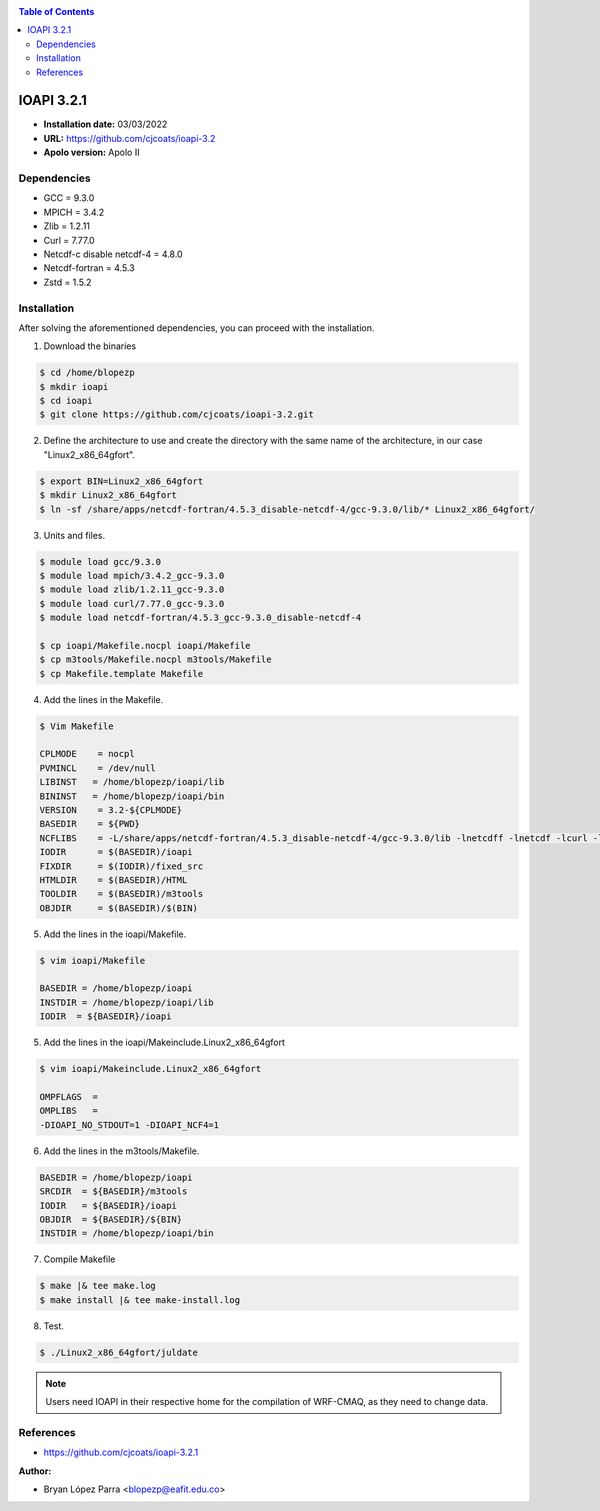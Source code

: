 .. _ioapi-3.2.1:

.. contents:: Table of Contents

***********
IOAPI 3.2.1
***********

- **Installation date:** 03/03/2022
- **URL:** https://github.com/cjcoats/ioapi-3.2
- **Apolo version:** Apolo II


Dependencies
-------------

- GCC = 9.3.0
- MPICH = 3.4.2
- Zlib = 1.2.11
- Curl = 7.77.0
- Netcdf-c disable netcdf-4 = 4.8.0
- Netcdf-fortran = 4.5.3
- Zstd = 1.5.2

Installation
-------------

After solving the aforementioned dependencies, you can proceed with the installation.

1. Download the binaries

.. code-block:: bash

    $ cd /home/blopezp
    $ mkdir ioapi
    $ cd ioapi
    $ git clone https://github.com/cjcoats/ioapi-3.2.git

2. Define the architecture to use and create the directory with the same name of the architecture, in our case "Linux2_x86_64gfort".

.. code-block:: bash

    $ export BIN=Linux2_x86_64gfort
    $ mkdir Linux2_x86_64gfort
    $ ln -sf /share/apps/netcdf-fortran/4.5.3_disable-netcdf-4/gcc-9.3.0/lib/* Linux2_x86_64gfort/

3. Units and files.

.. code-block:: bash

    $ module load gcc/9.3.0
    $ module load mpich/3.4.2_gcc-9.3.0
    $ module load zlib/1.2.11_gcc-9.3.0
    $ module load curl/7.77.0_gcc-9.3.0
    $ module load netcdf-fortran/4.5.3_gcc-9.3.0_disable-netcdf-4

    $ cp ioapi/Makefile.nocpl ioapi/Makefile
    $ cp m3tools/Makefile.nocpl m3tools/Makefile
    $ cp Makefile.template Makefile

4. Add the lines in the Makefile.

.. code-block:: bash

    $ Vim Makefile

    CPLMODE    = nocpl
    PVMINCL    = /dev/null
    LIBINST   = /home/blopezp/ioapi/lib
    BININST   = /home/blopezp/ioapi/bin
    VERSION    = 3.2-${CPLMODE}
    BASEDIR    = ${PWD}
    NCFLIBS    = -L/share/apps/netcdf-fortran/4.5.3_disable-netcdf-4/gcc-9.3.0/lib -lnetcdff -lnetcdf -lcurl -lzstd -lz
    IODIR      = $(BASEDIR)/ioapi
    FIXDIR     = $(IODIR)/fixed_src
    HTMLDIR    = $(BASEDIR)/HTML
    TOOLDIR    = $(BASEDIR)/m3tools
    OBJDIR     = $(BASEDIR)/$(BIN)

5. Add the lines in the ioapi/Makefile.

.. code-block:: bash

    $ vim ioapi/Makefile

    BASEDIR = /home/blopezp/ioapi
    INSTDIR = /home/blopezp/ioapi/lib
    IODIR  = ${BASEDIR}/ioapi

5. Add the lines in the ioapi/Makeinclude.Linux2_x86_64gfort

.. code-block:: bash

    $ vim ioapi/Makeinclude.Linux2_x86_64gfort

    OMPFLAGS  =
    OMPLIBS   =
    -DIOAPI_NO_STDOUT=1 -DIOAPI_NCF4=1

6. Add the lines in the m3tools/Makefile.

.. code-block:: bash

    BASEDIR = /home/blopezp/ioapi
    SRCDIR  = ${BASEDIR}/m3tools
    IODIR   = ${BASEDIR}/ioapi
    OBJDIR  = ${BASEDIR}/${BIN}
    INSTDIR = /home/blopezp/ioapi/bin

7. Compile Makefile

.. code-block:: bash

    $ make |& tee make.log
    $ make install |& tee make-install.log

8. Test.

.. code-block:: bash

    $ ./Linux2_x86_64gfort/juldate

.. note::
    Users need IOAPI in their respective home for the compilation of WRF-CMAQ, as they need to change data.


References
-----------

- https://github.com/cjcoats/ioapi-3.2.1

:Author:

- Bryan López Parra <blopezp@eafit.edu.co>
